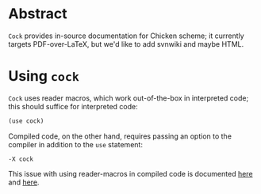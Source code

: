 * Abstract
  =Cock= provides in-source documentation for Chicken scheme; it
  currently targets PDF-over-LaTeX, but we'd like to add svnwiki and
  maybe HTML.
* Using =cock=
  =Cock= uses reader macros, which work out-of-the-box in interpreted
  code; this should suffice for interpreted code:

  #+BEGIN_SRC scheme
    (use cock)
  #+END_SRC

  Compiled code, on the other hand, requires passing an option to the
  compiler in addition to the =use= statement:

  #+BEGIN_EXAMPLE
    -X cock
  #+END_EXAMPLE

  This issue with using reader-macros in compiled code is documented
  [[http://wiki.call-cc.org/man/4/faq#why-does-define-reader-ctornot-work-in-my-compiled-program][here]] and [[http://wiki.call-cc.org/man/4/faq#why-does-define-reader-ctornot-work-in-my-compiled-program][here]].
